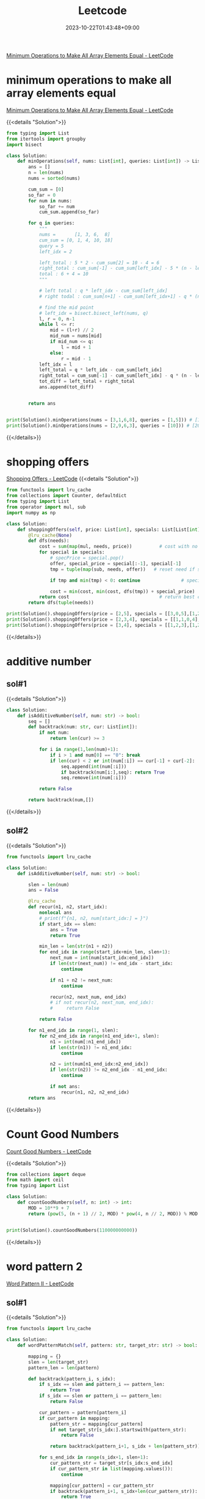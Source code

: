 #+TITLE: Leetcode
#+DATE: 2023-10-22T01:43:48+09:00
#+PUBLISHDATE: 2023-10-22T01:43:48+09:00
#+DRAFT: nil
#+CATEGORIES[]: nil nil
#+TAGS[]: Array BinarySearch Sorting PrefixSum
#+DESCRIPTION: Short description
[[https://leetcode.com/problems/minimum-operations-to-make-all-array-elements-equal/description/][Minimum Operations to Make All Array Elements Equal - LeetCode]]


* minimum operations to make all array elements equal
[[https://leetcode.com/problems/minimum-operations-to-make-all-array-elements-equal/description/][Minimum Operations to Make All Array Elements Equal - LeetCode]]

{{<details  "Solution">}}
#+begin_src python :results output
from typing import List
from itertools import groupby
import bisect

class Solution:
    def minOperations(self, nums: List[int], queries: List[int]) -> List[int]:
        ans = []
        n = len(nums)
        nums = sorted(nums)

        cum_sum = [0]
        so_far = 0
        for num in nums:
            so_far += num
            cum_sum.append(so_far)

        for q in queries:
            """
            nums =       [1, 3, 6,  8]
            cum_sum = [0, 1, 4, 10, 18]
            query = 5
            left_idx = 2

            left_total : 5 * 2 - cum_sum[2] = 10 - 4 = 6
            right_total : cum_sum[-1] - cum_sum[left_idx] - 5 * (n - left_idx) = 18 - 4 - 5 * (4-2) = 14 - 10 = 4
            total : 6 + 4 = 10
            """

            # left total : q * left_idx - cum_sum[left_idx]
            # right todal : cum_sum[n+1] - cum_sum[left_idx+1] - q * (n - left_idx)

            # find the mid point
            # left_idx = bisect.bisect_left(nums, q)
            l, r = 0, n-1
            while l <= r:
                mid = (l+r) // 2
                mid_num = nums[mid]
                if mid_num <= q:
                    l = mid + 1
                else:
                    r = mid - 1
            left_idx = l
            left_total = q * left_idx - cum_sum[left_idx]
            right_total = cum_sum[-1] - cum_sum[left_idx] - q * (n - left_idx)
            tot_diff = left_total + right_total
            ans.append(tot_diff)


        return ans


print(Solution().minOperations(nums = [3,1,6,8], queries = [1,5])) # [14,10]
print(Solution().minOperations(nums = [2,9,6,3], queries = [10])) # [20]
#+end_src
{{</details>}}

* shopping offers
[[https://leetcode.com/problems/shopping-offers/][Shopping Offers - LeetCode]]
{{<details  "Solution">}}
#+begin_src python :results output
from functools import lru_cache
from collections import Counter, defaultdict
from typing import List
from operator import mul, sub
import numpy as np

class Solution:
    def shoppingOffers(self, price: List[int], specials: List[List[int]], needs: List[int]) -> int:
        @lru_cache(None)
        def dfs(needs):
            cost = sum(map(mul, needs, price))          # cost with no specials applied
            for special in specials:
                # specPrice = special.pop()
                offer, special_price = special[:-1], special[-1]
                tmp = tuple(map(sub, needs, offer))   # reset need if special applied

                if tmp and min(tmp) < 0: continue               # special cannot be applied

                cost = min(cost, min(cost, dfs(tmp)) + special_price)  # id special best buy?
            return cost                                 # return best cost for needs
        return dfs(tuple(needs))

print(Solution().shoppingOffers(price = [2,5], specials = [[3,0,5],[1,2,10]], needs = [3,2]))
print(Solution().shoppingOffers(price = [2,3,4], specials = [[1,1,0,4],[2,2,1,9]], needs = [1,2,1]))
print(Solution().shoppingOffers(price = [3,4], specials = [[1,2,3],[1,2,5]], needs = [2,2]))
#+end_src
{{</details>}}
* additive number
** sol#1
{{<details  "Solution">}}
#+begin_src python :results output
class Solution:
    def isAdditiveNumber(self, num: str) -> bool:
        seq = []
        def backtrack(num: str, cur: List[int]):
            if not num:
                return len(cur) >= 3

            for i in range(1,len(num)+1):
                if i > 1 and num[0] == "0": break
                if len(cur) < 2 or int(num[:i]) == cur[-1] + cur[-2]:
                    seq.append(int(num[:i]))
                    if backtrack(num[i:],seq): return True
                    seq.remove(int(num[:i]))

            return False

        return backtrack(num,[])
#+end_src
{{</details>}}
** sol#2
{{<details  "Solution">}}
#+begin_src python :results output
from functools import lru_cache

class Solution:
    def isAdditiveNumber(self, num: str) -> bool:

        slen = len(num)
        ans = False

        @lru_cache
        def recur(n1, n2, start_idx):
            nonlocal ans
            # print(f"{n1, n2, num[start_idx:] = }")
            if start_idx == slen:
                ans = True
                return True

            min_len = len(str(n1 + n2))
            for end_idx in range(start_idx+min_len, slen+1):
                next_num = int(num[start_idx:end_idx])
                if len(str(next_num)) != end_idx - start_idx:
                    continue

                if n1 + n2 != next_num:
                    continue

                recur(n2, next_num, end_idx)
                # if not recur(n2, next_num, end_idx):
                #     return False

            return False

        for n1_end_idx in range(1, slen):
            for n2_end_idx in range(n1_end_idx+1, slen):
                n1 = int(num[:n1_end_idx])
                if len(str(n1)) != n1_end_idx:
                    continue

                n2 = int(num[n1_end_idx:n2_end_idx])
                if len(str(n2)) != n2_end_idx - n1_end_idx:
                    continue

                if not ans:
                    recur(n1, n2, n2_end_idx)
        return ans

#+end_src
{{</details>}}
* Count Good Numbers
[[https://leetcode.com/problems/count-good-numbers/description/][Count Good Numbers - LeetCode]]

{{<details  "Solution">}}
#+begin_src python :results output
from collections import deque
from math import ceil
from typing import List

class Solution:
    def countGoodNumbers(self, n: int) -> int:
        MOD = 10**9 + 7
        return (pow(5, (n + 1) // 2, MOD) * pow(4, n // 2, MOD)) % MOD


print(Solution().countGoodNumbers(110000000000))
#+end_src
{{</details>}}

* word pattern 2
[[https://leetcode.com/problems/word-pattern-ii/description/][Word Pattern II - LeetCode]]
** sol#1
{{<details  "Solution">}}
#+begin_src python :results output
from functools import lru_cache

class Solution:
    def wordPatternMatch(self, pattern: str, target_str: str) -> bool:

        mapping = {}
        slen = len(target_str)
        pattern_len = len(pattern)

        def backtrack(pattern_i, s_idx):
            if s_idx == slen and pattern_i == pattern_len:
                return True
            if s_idx == slen or pattern_i == pattern_len:
                return False

            cur_pattern = pattern[pattern_i]
            if cur_pattern in mapping:
                pattern_str = mapping[cur_pattern]
                if not target_str[s_idx:].startswith(pattern_str):
                    return False

                return backtrack(pattern_i+1, s_idx + len(pattern_str))

            for s_end_idx in range(s_idx+1, slen+1):
                cur_pattern_str = target_str[s_idx:s_end_idx]
                if cur_pattern_str in list(mapping.values()):
                    continue

                mapping[cur_pattern] = cur_pattern_str
                if backtrack(pattern_i+1, s_idx+len(cur_pattern_str)):
                    return True
                del mapping[cur_pattern]

            return False

        return backtrack(0, 0)

print(Solution().wordPatternMatch("abab", "redblueredblue"))
print(Solution().wordPatternMatch("aaaa", "asdasdasdasd"))
print(Solution().wordPatternMatch("aabb", "xyzabcxzyabc"))
#+end_src
{{</details>}}
* Matchsticks to square
[[https://leetcode.com/problems/matchsticks-to-square/description/][Matchsticks to Square - LeetCode]]
** sol#1
{{<details "Solution">}}
#+begin_src python :results output
from typing import List
from collections import Counter
from functools import lru_cache

class Solution:
    def makesquare(self, matchsticks: List[int]) -> bool:
        ss = matchsticks
        if sum(ss) % 4 != 0:
            return False
        width = sum(ss) // 4
        slen = len(ss)
        used = [False for _ in range(slen)]

        c = Counter(ss)
        clen = len(c)
        ckeys = sorted(list(c.keys()))

        def backtrack(side_cnt, need_val, last_idx):

            # finish condition
            if side_cnt == 0:
                return True

            # deeper backtrack
            if need_val == 0:
                return backtrack(side_cnt - 1, width, 0)

            for i in range(last_idx, clen):
                key = ckeys[i]
                if c[key] == 0: continue
                if key > need_val: break

                # try
                c[key] -= 1

                # deeper backtrack
                if backtrack(side_cnt, need_val - key, i):
                    return True

                # cancel
                c[key] += 1

            return False

        return backtrack(4, width, 0)

print(Solution().makesquare([1,1,2,2,2])) # True
print(Solution().makesquare([5,5,5,5,4,4,4,4,3,3,3,3])) # True
print(Solution().makesquare([4,4,4,4,7,7,7,7,1,1,1,1,4,4,8])) # True
print(Solution().makesquare([4,13,1,1,14,15,1,3,13,1,3,5,2,8,12])) # False
#+end_src
{{</details>}}
* N-Queens
** sol#1
{{<details "Solution">}}
#+begin_src python :results output
from typing import List
from collections import Counter
from functools import lru_cache
from copy import deepcopy

class Solution:
    def solveNQueens(self, n: int) -> List[List[str]]:
        ans = []
        def col_avail(cur_sol, coord):
            y, x = coord

            # y,x increase
            for i in range(1, n):
                if y+i > len(cur_sol) -1 or x+i > n-1:
                    break

                if cur_sol[y+i][x+i] == 'Q':
                    return False

            # y,x decrease
            for i in range(1, n):
                if y-i < 0 or x-i < 0:
                    break
                if not (y-i < len(cur_sol)):
                    continue
                if cur_sol[y-i][x-i] == 'Q':
                    return False

            # y increase, x decrease
            for i in range(1, n):
                if y+i > len(cur_sol)-1 or x-i < 0:
                    break
                if cur_sol[y+i][x-i] == 'Q':
                    return False

            # y decrease, x increase
            for i in range(1, n):
                if y-i < 0 or x+i > n-1:
                    break
                if not (y-i < len(cur_sol)):
                    continue
                if cur_sol[y-i][x+i] == 'Q':
                    return False

            return True

        def bt(cur_sol, cur_row, poss_col):
            if cur_row == n:
                ans.append(cur_sol)
                return True

            if not poss_col:
                return False

            for col in poss_col:
                # make new poss_col for next
                if not col_avail(cur_sol, (cur_row, col)):
                    continue
                new_row = "." * (col) + "Q" + "." * (n-col-1)

                bt(cur_sol + [new_row], cur_row+1, poss_col - set([col]))
            return False

        bt([], 0, set(range(0, n)))
        return ans

#     n = 4
# Output: [[".Q..","...Q","Q...","..Q."],["..Q.","Q...","...Q",".Q.."]]

# print(Solution().solveNQueens(4))
# print(Solution().solveNQueens(1))
# print(Solution().solveNQueens(8))
print(Solution().solveNQueens(9))
#+end_src
{{</details>}}
* Number of Spaces Cleaning Robot Cleaned
[[https://leetcode.com/problems/number-of-spaces-cleaning-robot-cleaned/][Number of Spaces Cleaning Robot Cleaned - LeetCode]]
{{<details "Solution">}}
#+begin_src python :results output

from typing import List
import numpy as np
class Solution:
    def numberOfCleanRooms(self, room: List[List[int]]) -> int:

        H, W = len(room), len(room[0])

        visited = [[0 for _ in range(W)] for _ in range(H)]

        dys = [0, 1, 0, -1]
        dxs = [1, 0, -1, 0]
        ans = 0

        def recur(y, x, d):
            if visited[y][x] > 4:
                return

            if visited[y][x] == 0:
                nonlocal ans
                ans += 1
            visited[y][x] += 1

            ny, nx = y + dys[d], x + dxs[d]

            # in room
            if (0 <= ny < H and 0 <= nx < W) and room[ny][nx] == 0:
                recur(ny, nx, d)
                return

            for i in range(1, 5):
                next_d = (d + i) % 4
                ny, nx = y  + dys[next_d], x + dxs[next_d]
                if (0 <= ny < H and 0 <= nx < W) and room[ny][nx] == 0:
                    recur(ny, nx, next_d)
                    return

        recur(0, 0, 0)
        return ans



# print(Solution().numberOfCleanRooms(room = [[0,0,0],[1,1,0],[0,0,0]])) # 7
# print(Solution().numberOfCleanRooms(room = [[0,1,0],[1,0,0],[0,0,0]])) # 1
# print(Solution().numberOfCleanRooms(room = [[0,0,0],[0,0,0],[0,0,0]])) # 8

# room = [[0,0,0,1],[0,1,0,1],[1,0,0,0]]
# print(np.array(room))
# print(Solution().numberOfCleanRooms(room)) # 7
#+end_src
{{</details>}}
* number of squareful arrays
[[https://leetcode.com/problems/number-of-squareful-arrays/description/][Number of Squareful Arrays - LeetCode]]
{{<details "Solution">}}
#+begin_src python :results output
from typing import List
from collections import Counter
import math

class Solution:
    def numSquarefulPerms(self, nums: List[int]) -> int:
        def is_valid(a, b):
             return int(math.sqrt(a+b)) ** 2 == a + b

        ans = 0
        c = Counter(nums)
        lnum = len(nums)
        nums = list(c.keys())

        def recur(l):
            # print(l)
            if len(l) == lnum:
                nonlocal ans
                ans += 1
                return

            for num in nums:
                if c[num] == 0: continue

                c[num] -= 1 # update state (for backtracking)
                if not l:
                    recur(l + [num])
                else:
                    if is_valid(l[-1], num):
                        # if this recursion ends up
                        # successfully, we only visit this path once
                        recur(l + [num])
                c[num] += 1 # backtrack (return to previous state)
        recur([])

        return ans

# print(Solution().numSquarefulPerms([1,17,8]))
# print(Solution().numSquarefulPerms([1,1]))
print(Solution().numSquarefulPerms([2,2,2,2,2,2,2,2,2,2,2,2]))

#+end_src
{{</details>}}

* gcd(greatest common divisor), HCF(highest common factor)
making least common multiple with gcd
{{<details "Solution">}}
#+begin_src python :results output
from math import gcd
def nlcm(num): # least common multiple
    answer = num[0]
    for n in num:
        answer = n * answer // int(gcd(n, answer))

    return answer

# 아래는 테스트로 출력해 보기 위한 코드입니다.
print(nlcm([2,6,8,14]));
# {2:3, 3:1, 7:1} => 8 * 3 * 7 = 168
#+end_src

#+RESULTS:
: 168
{{</details>}}

* count nodes equal to average of subtree
[[https://leetcode.com/problems/count-nodes-equal-to-average-of-subtree/][Count Nodes Equal to Average of Subtree - LeetCode]]

{{<details "Solution">}}
#+begin_src python :results output
# Definition for a binary tree node.
# class TreeNode:
#     def __init__(self, val=0, left=None, right=None):
#         self.val = val
#         self.left = left
#         self.right = right
class Solution:
    def averageOfSubtree(self, root: Optional[TreeNode]) -> int:

        ans = 0

        def recur(node):

            if not node:
                return (0, 0)

            left_tot, left_cnt = recur(node.left)
            right_tot, right_cnt = recur(node.right)

            cnt = left_cnt + right_cnt + 1
            tot = left_tot + right_tot + node.val

            nonlocal ans
            if tot // cnt == node.val:
                ans += 1

            return (tot, cnt)

        recur(root)
        return ans
#+end_src
{{</details>}}

* BFS with two stacks(not queue) // normally BFS use queue
{{<details "Solution">}}
#+begin_src python :results output
def test():
    mat = [[0] * 5 for _ in range(5)]
    seen = [[False] * 5 for _ in range(5)]
    start = (2, 2)
    st1 = list()
    st2 = list()
    st1.append(start)
    dy = [0, 0, 1, -1]
    dx = [-1, 1, 0, 0]
    depth = 1

    print()
    while (st1 or st2):
        print(f'depth: {depth}, stack1: {st1}, stack2: {st2}')
        stlen = len(st1) if depth % 2 == 1 else len(st2)
        while (stlen):
            stlen -= 1

            (y,x) = st1.pop() if depth % 2 == 1 else st2.pop()
            seen[y][x] = True
            mat[y][x] = depth

            for i in range(4):
                ny = y + dy[i]
                nx = x + dx[i]

                if ny < 0 or ny > 4 or nx < 0 or nx > 4: continue
                if seen[ny][nx]: continue

                seen[ny][nx] = True

                if depth % 2 == 1: st2.append((ny,nx))
                else: st1.append((ny,nx))
        depth += 1
    print()
    for i in mat:
        print(i)
    print()
test()

#+end_src

#+RESULTS:
#+begin_example

depth: 1, stack1: [(2, 2)], stack2: []
depth: 2, stack1: [], stack2: [(2, 1), (2, 3), (3, 2), (1, 2)]
depth: 3, stack1: [(1, 1), (1, 3), (0, 2), (3, 1), (3, 3), (4, 2), (2, 4), (2, 0)], stack2: []
depth: 4, stack1: [], stack2: [(3, 0), (1, 0), (3, 4), (1, 4), (4, 1), (4, 3), (0, 1), (0, 3)]
depth: 5, stack1: [(0, 4), (0, 0), (4, 4), (4, 0)], stack2: []

[5, 4, 3, 4, 5]
[4, 3, 2, 3, 4]
[3, 2, 1, 2, 3]
[4, 3, 2, 3, 4]
[5, 4, 3, 4, 5]
#+end_example
{{</details>}}

* trie / tree
[[https://leetcode.com/problems/implement-trie-prefix-tree/editorial/][Implement Trie (Prefix Tree) - LeetCode]]
** sol#1
{{<details "Solution">}}
#+begin_src python :results output
from collections import defaultdict
class Trie:

    def __init__(self):
        self.d = defaultdict(dict)

    def insert(self, word: str) -> None:
        cursor = self.d
        for c in word:
            if c in cursor:
                cursor = cursor[c]
            else:
                cursor[c] = defaultdict(dict)
                cursor = cursor[c]
        cursor['end'] = True

    def search(self, word: str) -> bool:

        cursor = self.d
        for c in word:
            if c in cursor:
                cursor = cursor[c]
            else:
                return False

        if 'end' in cursor:
            return True
        else:
            return False



    def startsWith(self, prefix: str) -> bool:
        cursor = self.d
        for c in prefix:
            if c in cursor:
                cursor = cursor[c]
            else:
                return False
        return True


# Your Trie object will be instantiated and called as such:
# obj = Trie()
# obj.insert(word)
# param_2 = obj.search(word)
# param_3 = obj.startsWith(prefix)
#+end_src
{{</details>}}
** sol#2
{{<details "Solution">}}
#+begin_src python :results output
class TrieNode:
    def __init__(self, char = ""):
        self.char = char
        self.children = {}
        self.is_end = False
        # self.counter = 0


class Trie:

    def __init__(self):
        """
        Initialize your data structure here.
        """
        self.root = TrieNode()

    def insert(self, word: str) -> None:
        """
        Inserts a word into the trie.
        """
        node = self.root
        for char in word:
            if char in node.children:
                node = node.children[char]
            else:
                new_node = TrieNode(char)
                node.children[char] = new_node
                node = new_node
        node.is_end = True
        # node.counter += 1


    def search(self, word: str) -> bool:
        """
        Returns if the word is in the trie.
        """
        node = self.root
        for char in word:
            if char not in node.children:
                return False
            node = node.children[char]

        # Reached at the end of word
        # return True if word is present, i.e is_end = True else False
        return node.is_end


    def startsWith(self, prefix: str) -> bool:
        """
        Returns if there is any word in the trie that starts with the given prefix.
        """
        node = self.root
        for char in prefix:
            if char not in node.children:
                return False
            node = node.children[char]
        return True

#+end_src
{{</details>}}
* binary tree maximum path sum
[[https://leetcode.com/problems/binary-tree-maximum-path-sum/][Binary Tree Maximum Path Sum - LeetCode]]
{{<details "Solution">}}
#+begin_src python :results output
# Definition for a binary tree node.
class TreeNode:
    def __init__(self, val=0, left=None, right=None):
        self.val = val
        self.left = left
        self.right = right

class Solution:
    def maxPathSum(self, root):
        """
        :type root: TreeNode
        :rtype: int
        """
        def max_gain(node):
            nonlocal max_sum
            if not node:
                return 0

            # max sum on the left and right sub-trees of node
            left_gain = max(max_gain(node.left), 0) # this handles negative sum
            right_gain = max(max_gain(node.right), 0) # this handles negative sum

            # the price to start a new path where `node` is a highest node
            price_newpath = node.val + left_gain + right_gain

            # update max_sum if it's better to start a new path
            max_sum = max(max_sum, price_newpath)

            # for recursion :
            # return the max gain if continue the same path
            return node.val + max(left_gain, right_gain)

        max_sum = float('-inf')
        max_gain(root)
        return max_sum

# Input: root = [1,2,3]
# Output: 6
# Explanation: The optimal path is 2 -> 1 -> 3 with a path sum of 2 + 1 + 3 = 6.
def test1():

    n1 = TreeNode(1)
    n2 = TreeNode(2)
    n3 = TreeNode(3)

    n1.left = n2
    n1.right = n3

    assert 6 == Solution().maxPathSum(n1)

# Example 2:
# Input: root = [-10,9,20,null,null,15,7]
# Output: 42
# Explanation: The optimal path is 15 -> 20 -> 7 with a path sum of 15 + 20 + 7 = 42.
def test2():
    n1 = TreeNode(-10)
    n2 = TreeNode(9)
    n3 = TreeNode(20)
    n4 = TreeNode(15)
    n5 = TreeNode(7)

    n1.left = n2
    n1.right = n3
    n3.left = n4
    n3.right = n5

    assert 42 == Solution().maxPathSum(n1)


test1()
test2()
#+end_src
{{</details>}}

* edit distance
** brute force way
{{<details "Solution">}}
#+begin_src python :results output
class Solution:

    def get_dist(self, s1, s2):
        # if s1 is empty string -> only choice is to insert all characters in s2
        if s1 == "" or s2 == "":
            return max(len(s2), len(s1))

        if s1[0] == s2[0]:
            return  self.get_dist(s1[1:], s2[1:])

        return min(
            1 + self.get_dist(s1, s2[1:]), # case 1 : insert to s1
            1 + self.get_dist(s1[1:], s2), # case 2 : delete first character of s1
            1 + self.get_dist(s1[1:], s2[1:]), # case 3 : replace a character in s1
        )

    def minDistance(self, word1: str, word2: str) -> int:
        # make word2 longer string always
        if len(word2) < len(word1):
            word1, word2 = word2, word1
        return self.get_dist(word1, word2)
#+end_src
{{</details>}}

** dp solution
{{<details "Solution">}}
#+begin_src python :results output
class Solution:
    def minDistance(self, word1: str, word2: str) -> int:
        s1, s2 = word1, word2
        height, width = len(s1), len(s2)
        if not height or not width: return max(height, width)

        dp = [[0] * (width + 1) for _ in range(height + 1)]
        for x in range(width + 1):
            dp[height][x] = width - x
        for y in range(height + 1):
            dp[y][width] = height - y

        for y in range(height-1, -1, -1):
            for x in range(width-1, -1, -1):
                if s1[y] == s2[x]:
                    dp[y][x] = dp[y+1][x+1]
                else:
                    dp[y][x] = min(dp[y][x + 1], dp[y + 1][x], dp[y + 1][x + 1]) + 1
        return dp[0][0]
#+end_src
{{</details>}}

* rand7 -> rand10
[[https://leetcode.com/problems/implement-rand10-using-rand7/][Implement Rand10() Using Rand7() - LeetCode]]
** sol#1
{{<details "Solution">}}
#+begin_src python :results output
# The rand7() API is already defined for you.
# def rand7():
# @return a random integer in the range 1 to 7


class Solution:

    def rand10(self):
        """
        :rtype: int
        """

        num = rand7() * 7  + rand7()
        num -= 7 # range [1, 49]

        if num > 40:
            return self.rand10()

        # range [1, 40]

        if num % 10 == 0:
            return 10
        else:
            return num % 10






#+end_src
{{</details>}}
** sol#2
{{<details "Solution">}}
#+begin_src python :results output
class Solution:
    def half(self):
        n = rand7()
        if n == 7:
            return self.half()
        else:
            if n < 4:
                return 1
            else: # n > 4
                return 0

    def rand10(self):
        """
        :rtype: int
        """

        bit1 = self.half()
        bit2 = self.half()
        bit3 = self.half()
        bit4 = self.half()

        num = bit1 + 2 * bit2 + 4 * bit3 + 8 * bit4

        if not (1 <= num <= 10):
            return self.rand10()
        return num

# The rand7() API is already defined for you.
# def rand7():
# @return a random integer in the range 1 to 7
#+end_src
{{</details>}}

* minimum swaps to group all 1s together
[[https://leetcode.com/problems/minimum-swaps-to-group-all-1s-together/][Minimum Swaps to Group All 1&#x27;s Together - LeetCode]]

{{<details "Solution">}}
#+begin_src python :results output
from collections import deque
from typing import List


class Solution:
    def minSwaps(self, data: List[int]) -> int:
        num_data = len(data)
        window_size = sum(data)

        if window_size == 0:
            return 0

        # precalculate number of zeros [0, i) (from idx 0 to idx i)
        # idx2zeros[1] : data[:1] 사이의 0의 개수
        # idx2zeros[num_data] : data[:num_data] 사이의 0의 개수
        idx2zeros = [0]
        zcnt = 0
        for num in data:
            if num == 0:
                zcnt += 1
            idx2zeros.append(zcnt)

        # have default value
        min_zeros_so_far = idx2zeros[window_size] - idx2zeros[0]
        for i in range(num_data - window_size + 1):

            # range : [i, i + window_size)
            cur_range_zeros = idx2zeros[i+window_size] - idx2zeros[i]

            # update min_zeros_so_far if we find better solution
            min_zeros_so_far = min(min_zeros_so_far, cur_range_zeros)
        return min_zeros_so_far


print(Solution().minSwaps([1, 0, 1, 0, 1]))
print(Solution().minSwaps([0, 0, 0, 1, 0]))
print(Solution().minSwaps([1, 0, 1, 0, 1, 0, 0, 1, 1, 0, 1]))
#+end_src
{{</details>}}

* Robot Bounded In Circle
[[https://leetcode.com/problems/robot-bounded-in-circle/description/][Robot Bounded In Circle - LeetCode]]
{{<details "Solution">}}
#+begin_src python :results output
class Solution:
    def isRobotBounded(self, instructions: str) -> bool:
        # N E S W
        dys = [1, 0, -1, 0]
        dxs = [0, 1, 0, -1]

        def change_dir(direction, c):
            if c == "L":
                direction = (direction - 1) % 4
            else:
                direction = (direction + 1) % 4
            return direction
        y, x = 0, 0
        direction = 0
        dy, dx = dys[direction], dxs[direction]
        for inst in instructions * 4:
            if inst == 'G':
                y += dy
                x += dx
            else:
                direction = change_dir(direction, inst)
                dy, dx = dys[direction], dxs[direction]
        return True if y == 0 and x == 0  else False


#+end_src
{{</details>}}

* Maximum Subarray Min-Product
[[https://leetcode.com/problems/maximum-subarray-min-product/description/][Maximum Subarray Min-Product - LeetCode]]
** sol#1
{{<details "Solution">}}
#+begin_src python :results output
from collections import Counter, deque
from math import ceil
from typing import List


class Solution:
    def maxSumMinProduct(self, nums: List[int]) -> int:
        mod = 10**9 + 7
        prefix_sum = [0]
        stack = [-1]
        nums.append(0) # by adding smallest value (0) to the end of
                       # the nums, when we iterate nums, last element,
                       # the while loop will run for sure.
        max_so_far = 0

        for i in range(len(nums)):
            # nums increasing -> min value stay same -> don't need to pop
            # nums decreasing -> min value change -> pop and update min_val and update max_so_far
            while nums[stack[-1]] > nums[i]: # we don't do anything
                                             # until nums is
                                             # increasing but if it's
                                             # decreasing, we pop the
                                             # stack
                min_val = nums[stack.pop()]
                range_sum = prefix_sum[i] - prefix_sum[stack[-1] + 1]
                max_so_far = max(max_so_far, range_sum * min_val)
            stack.append(i)
            prefix_sum.append(prefix_sum[-1] + nums[i])
        return max_so_far % mod


print(Solution().maxSumMinProduct([1, 2, 3, 2]))
# print(Solution().maxSumMinProduct([2, 3, 3, 1, 2]))
#+end_src
{{</details>}}
* Inorder Successor in BST
{{<details "Solution">}}
#+begin_src python :results output
# Definition for a binary tree node.
# class TreeNode:
#     def __init__(self, x):
#         self.val = x
#         self.left = None
#         self.right = None

class Solution:
    def inorderSuccessor(self, root: TreeNode, p: TreeNode) -> Optional[TreeNode]:

        ans = None

        while root:
            if p.val >= root.val: # if p.val is higher or equal to root.val -> go right
                root = root.right
            else: # if p.val is smaller than root.val -> go left and current node as successor
                ans = root
                root = root.left

        return ans


#+end_src
{{</details>}}
* Find the Duplicate Number

{{<details "Solution">}}
#+begin_src python :results output
class Solution:
    def findDuplicate(self, nums):
        # Find the intersection point of the two runners.
        tortoise = hare = nums[0]
        while True:
            tortoise = nums[tortoise]
            hare = nums[nums[hare]]
            if tortoise == hare:
                break

        # Find the "entrance" to the cycle.
        tortoise = nums[0]
        while tortoise != hare:
            tortoise = nums[tortoise]
            hare = nums[hare]

        return hare

#+end_src
{{</details>}}
* Range Frequency Queries

{{<details "Solution">}}
#+begin_src python :results output
from collections import defaultdict
class RangeFreqQuery:

    def __init__(self, arr: List[int]):

        self.num2indices = defaultdict(list)
        for idx, num in enumerate(arr):
            self.num2indices[num].append(idx)

    def query(self, left: int, right: int, value: int) -> int:

        # find how many indices are in range [left, right]
        indices = self.num2indices[value]
        if not indices:
            return 0

        llen = len(indices)
        # find lower bound
        # find indices that satisfy the condition but among them, lowest index
        lo, up = 0, llen
        while lo < up:
            mid = (lo+up) // 2
            mid_val = indices[mid]

            if left <= mid_val:
                up = mid
            else:
                lo = mid + 1
        lower_bound = lo

        # find uppper bound
        lo, up = 0, llen
        while lo < up:
            mid = (lo + up) // 2
            mid_val = indices[mid]

            if right < mid_val:
                up = mid
            else:
                lo = mid + 1
        upper_bound = lo
        return upper_bound - lower_bound

# Your RangeFreqQuery object will be instantiated and called as such:
# obj = RangeFreqQuery(arr)
# param_1 = obj.query(left,right,value)
#+end_src
{{</details>}}

** using bisect
{{<details "Solution">}}
#+begin_src python :results output
class RangeFreqQuery:
    def __init__(self, arr: List[int]):
        self.l = [[] for _ in range(10001)]
        for i, v in enumerate(arr):
            self.l[v].append(i)
    def query(self, left: int, right: int, v: int) -> int:
        return bisect_right(self.l[v], right) - bisect_left(self.l[v], left)
#+end_src
{{</details>}}
* Find K Pairs with Smallest Sums
[[https://leetcode.com/problems/find-k-pairs-with-smallest-sums/description/][Find K Pairs with Smallest Sums - LeetCode]]

{{<details "Solution">}}
#+begin_src python :results output
from collections import Counter
from typing import List
from heapq import *

class Solution:
    def kSmallestPairs(self, nums1: List[int], nums2: List[int], k: int) -> List[List[int]]:

        heap = []

        for i in range(min(k, len(nums1))):
            for j in range(min(k, len(nums2))):
                n1, n2 = nums1[i], nums2[j]
                tot = n1 + n2

                if len(heap) < k:
                    heappush(heap, (-tot, n1, n2))
                else: # already heap size condition is satisfied
                    if tot > -heap[0][0]: # if tot (newly added) is greater than the largest element in the heap
                        break
                    else: # updating heap with the new element (because we found a smaller tot)
                        heappop(heap)
                        heappush(heap, (-tot, n1, n2))

        return [[n1, n2] for _, n1, n2 in heap]


# print(Solution().kSmallestPairs(nums1 = [1,1,2], nums2 = [1,2,3], k = 10))
print(Solution().kSmallestPairs(nums1 = [1,1,2], nums2 = [1,2,3], k = 2))
# print(Solution().kSmallestPairs(nums1 = [1,7,11], nums2 = [2,4,6], k = 3))
# print(Solution().kSmallestPairs(nums1 = [1,2], nums2 = [3], k = 3))

#+end_src
{{</details>}}
* Verify Preorder Sequence in Binary Search Tree
[[https://leetcode.com/problems/verify-preorder-sequence-in-binary-search-tree/description/][Verify Preorder Sequence in Binary Search Tree - LeetCode]]

{{<details "Solution">}}
#+begin_src python :results output
from collections import Counter
from typing import List
from heapq import *

inf = float('inf')

class Solution:
    def verifyPreorder(self, preorder: List[int]) -> bool:
        gi = 0
        def helper(min_limit, max_limit):
            nonlocal gi
            if gi == len(preorder):
                return True

            root = preorder[gi]
            print(f'{root, min_limit, max_limit = }')
            if not min_limit < root < max_limit:
                return False

            gi += 1
            left = helper(min_limit, root)
            right = helper(root, max_limit)

            return left or right

        return helper(-inf, inf)

class Solution2:
    def verifyPreorder(self, preorder: List[int]) -> bool:
        min_limit = -inf
        stack = []

        for num in preorder:
            print(f'{stack, num = }')
            while stack and stack[-1] < num:
                min_limit = stack.pop()

            print(f'{stack, min_limit = }')
            if num <= min_limit:
                return False

            stack.append(num)

        return True

print(Solution().verifyPreorder([5,2,1,3,6])) # True
print(Solution().verifyPreorder([5,2,6,1,3])) # True

#+end_src

#+RESULTS:
#+begin_example
root, min_limit, max_limit = (5, -inf, inf)
root, min_limit, max_limit = (2, -inf, 5)
root, min_limit, max_limit = (1, -inf, 2)
root, min_limit, max_limit = (3, -inf, 1)
root, min_limit, max_limit = (3, 1, 2)
root, min_limit, max_limit = (3, 2, 5)
root, min_limit, max_limit = (6, 2, 3)
root, min_limit, max_limit = (6, 3, 5)
root, min_limit, max_limit = (6, 5, inf)
True
root, min_limit, max_limit = (5, -inf, inf)
root, min_limit, max_limit = (2, -inf, 5)
root, min_limit, max_limit = (6, -inf, 2)
root, min_limit, max_limit = (6, 2, 5)
root, min_limit, max_limit = (6, 5, inf)
root, min_limit, max_limit = (1, 5, 6)
root, min_limit, max_limit = (1, 6, inf)
False
#+end_example
{{</details>}}
